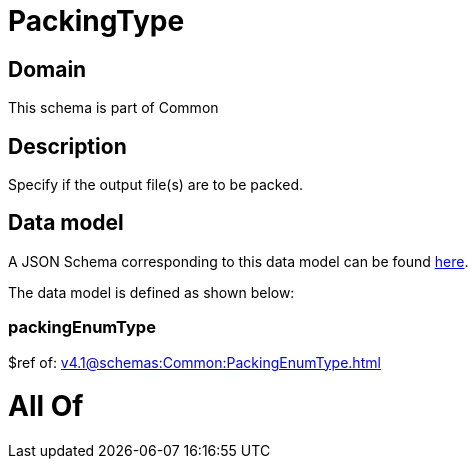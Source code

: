 = PackingType

[#domain]
== Domain

This schema is part of Common

[#description]
== Description

Specify if the output file(s) are to be packed.


[#data_model]
== Data model

A JSON Schema corresponding to this data model can be found https://tmforum.org[here].

The data model is defined as shown below:


=== packingEnumType
$ref of: xref:v4.1@schemas:Common:PackingEnumType.adoc[]


= All Of 
